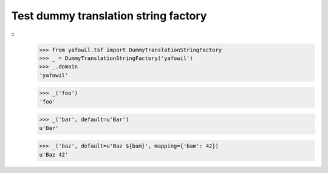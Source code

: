 Test dummy translation string factory
-------------------------------------

::
    >>> from yafowil.tsf import DummyTranslationStringFactory
    >>> _ = DummyTranslationStringFactory('yafowil')
    >>> _.domain
    'yafowil'

    >>> _('foo')
    'foo'

    >>> _('bar', default=u'Bar')
    u'Bar'

    >>> _('baz', default=u'Baz ${bam}', mapping={'bam': 42})
    u'Baz 42'
